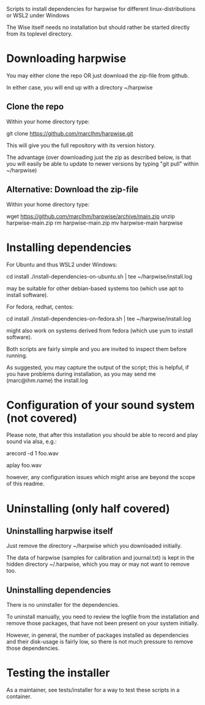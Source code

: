 Scripts to install dependencies for harpwise for different
linux-distributions or WSL2 under Windows

The Wise itself needs no installation but should rather be started
directly from its toplevel directory.

* Downloading harpwise

  You may either clone the repo OR just download the zip-file from
  github.

  In either case, you will end up with a directory ~/harpwise

** Clone the repo

   Within your home directory type:

   git clone https://github.com/marcIhm/harpwise.git

   This will give you the full repository with its version history.

   The advantage (over downloading just the zip as described below, is
   that you will easily be able tu update to newer versions by typing
   "git pull" within ~/harpwise)

** Alternative: Download the zip-file 

   Within your home directory type:

   wget https://github.com/marcIhm/harpwise/archive/main.zip
   unzip harpwise-main.zip
   rm harpwise-main.zip
   mv harpwise-main harpwise
  
* Installing dependencies

  For Ubuntu and thus WSL2 under Windows:

    cd install
    ./install-dependencies-on-ubuntu.sh | tee ~/harpwise/install.log

  may be suitable for other debian-based systems too (which use apt to
  install software).


  For fedora, redhat, centos:

    cd install
    ./install-dependencies-on-fedora.sh | tee ~/harpwise/install.log

  might also work on systems derived from fedora (which use yum to
  install software).


  Both scripts are fairly simple and you are invited to inspect them
  before running.


  As suggested, you may capture the output of the script; this is
  helpful, if you have problems during installation, as you may send
  me (marc@ihm.name) the install.log

* Configuration of your sound system (not covered)

  Please note, that after this installation you should be able to record
  and play sound via alsa, e.g.:

    arecord -d 1 foo.wav

    aplay foo.wav

  however, any configuration issues which might arise are beyond the
  scope of this readme.

* Uninstalling (only half covered)

** Uninstalling harpwise itself

   Just remove the directory ~/harpwise which you downloaded
   initially.

   The data of harpwise (samples for calibration and
   journal.txt) is kept in the hidden directory ~/.harpwise,
   which you may or may not want to remove too.

** Uninstalling dependencies 

   There is no uninstaller for the dependencies.

   To uninstall manually, you need to review the logfile from the
   installation and remove those packages, that have not been present
   on your system initially.

   However, in general, the number of packages installed as
   dependencies and their disk-usage is fairly low, so there is not
   much pressure to remove those dependencies.

* Testing the installer

  As a maintainer, see tests/installer for a way to test these scripts
  in a container.
